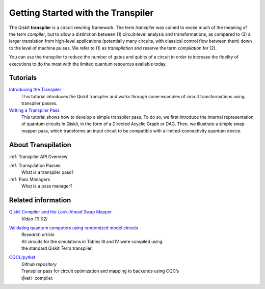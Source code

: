 ===================================
Getting Started with the Transpiler
===================================

The Qiskit **transpiler** is a circuit rewiring framework. The term *transpiler*
was coined to evoke much of the meaning of the term *compiler*, but to allow a
distinction between (1) circuit-level analysis and transformations, as compared
to (2) a larger translation from high-level applications (potentially many
circuits, with classical control flow between them) down to the level of machine
pulses. We refer to (1) as *transpilation* and reserve the term *compilation*
for (2).

You can use the transpiler to reduce the number of gates and qubits of a circuit
in order to increase the fidelity of executions to do the most with the limited
quantum resources available today.



---------
Tutorials
---------

`Introducing the Transpiler`_
  This tutorial introduces the Qiskit transpiler and walks through some
  examples of circuit transformations using transpiler passes.

`Writing a Transpiler Pass`_
  This tutorial shows how to develop a simple transpiler pass. To do so,
  we first introduce the internal representation of quantum circuits in Qiskit,
  in the form of a Directed Acyclic Graph or DAG. Then, we illustrate a simple
  swap mapper pass, which transforms an input circuit to be compatible with a
  limited-connectivity quantum device.

.. _Introducing the Transpiler: https://github.com/Qiskit/qiskit-tutorials/blob/
   master/qiskit/terra/using_the_transpiler.ipynb

.. _Writing a Transpiler Pass: https://github.com/Qiskit/qiskit-tutorials/blob/
   master/qiskit/terra/writing_a_transpiler_pass.ipynb


-------------------
About Transpilation
-------------------

:ref:`Transpiler API Overview`

:ref:`Transpilation Passes`
  What is a transpiler pass?

:ref:`Pass Managers`
  What is a pass manager?

-------------------
Related information
-------------------

`Qiskit Compiler and the Look-Ahead Swap Mapper`_
  *Video (11:02)*

`Validating quantum computers using randomized model circuits`_
  | *Research article*
  | All circuits for the simulations in Tables III and IV were compiled using
  | the standard Qiskit Terra transpiler.

`CQCL/pytket`_
  | *Github repository*
  | Transpiler pass for circuit optimization and mapping to backends using CQC’s
  | t|ket〉compiler.


.. _Qiskit Compiler and the Look-Ahead Swap Mapper: https://www.youtube.com/
   watch?v=hidQGlKl_-E

.. _Validating quantum computers using randomized model circuits : https://
   arxiv.org/abs/1811.12926

.. _CQCL/pytket: https://github.com/CQCL/pytket
